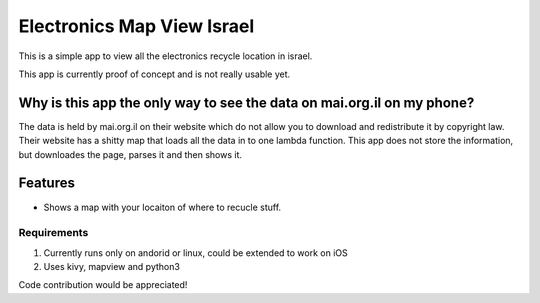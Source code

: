 Electronics  Map View Israel
============================

This is a simple app to view all the electronics recycle location in israel.

This app is currently proof of concept and is not really usable yet.



Why is this app the only way to see the data on mai.org.il on my phone?
-----------------------------------------------------------------------
The data is held by mai.org.il on their website which do not allow you to download and redistribute it by copyright law.
Their website has a shitty map that loads all the data in to one lambda function.
This app does not store the information, but downloades the page, parses it and then shows it.


Features
--------

* Shows a map with your locaiton of where to recucle stuff.


Requirements
~~~~~~~~~~~~

#. Currently runs only on andorid or linux, could be extended to work on iOS
#. Uses kivy, mapview and python3

Code contribution would be appreciated!
